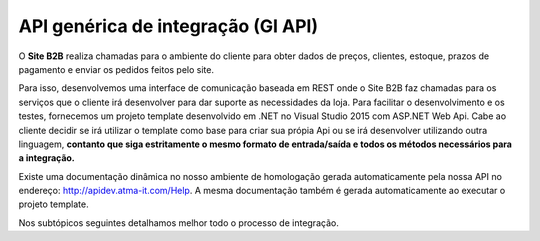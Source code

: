 ﻿API genérica de integração (GI API)
===================================

O **Site B2B** realiza chamadas para o ambiente do cliente para obter dados de preços, clientes, estoque, prazos de pagamento e enviar os pedidos feitos pelo site.

Para isso, desenvolvemos uma interface de comunicação baseada em REST onde o Site B2B faz chamadas para os serviços que o cliente irá desenvolver para dar suporte as necessidades da loja. Para facilitar o desenvolvimento e os testes, fornecemos um projeto template desenvolvido em .NET no Visual Studio 2015 com ASP.NET Web Api. Cabe ao cliente decidir se irá utilizar o template como base para criar sua própia Api ou se irá desenvolver utilizando outra linguagem, **contanto que siga estritamente o mesmo formato de entrada/saída e todos os métodos necessários para a integração.**

Existe uma documentação dinâmica no nosso ambiente de homologação gerada automaticamente pela nossa API no endereço: http://apidev.atma-it.com/Help. A mesma documentação também é gerada automaticamente ao executar o projeto template.

Nos subtópicos seguintes detalhamos melhor todo o processo de integração.